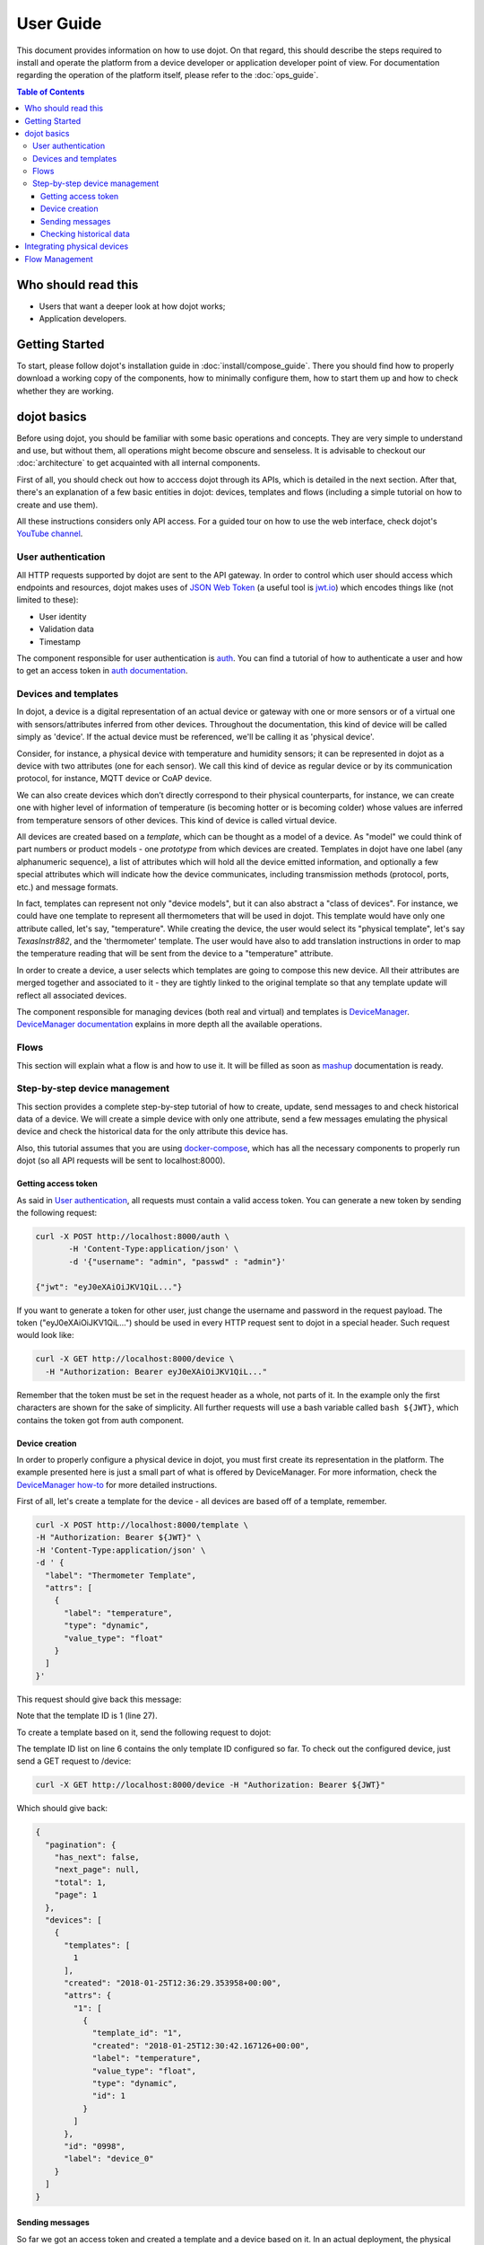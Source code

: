 User Guide
==========

This document provides information on how to use dojot. On that regard, this
should describe the steps required to install and operate the platform from a
device developer or application developer point of view. For documentation
regarding the operation of the platform itself, please refer to the
:doc:`ops_guide`.

.. contents:: Table of Contents
  :local:

Who should read this
--------------------

- Users that want a deeper look at how dojot works;
- Application developers.


Getting Started
---------------

To start, please follow dojot's installation guide in
:doc:`install/compose_guide`. There you should find how to properly download a
working copy of the components, how to minimally configure them, how to start
them up and how to check whether they are working.

dojot basics
------------

Before using dojot, you should be familiar with some basic operations and
concepts. They are very simple to understand and use, but without them, all
operations might become obscure and senseless. It is advisable to checkout our
:doc:`architecture` to get acquainted with all internal components.

First of all, you should check out how to acccess dojot through its APIs, which
is detailed in the next section. After that, there's an explanation of a few
basic entities in dojot: devices, templates and flows (including a simple
tutorial on how to create and use them).

All these instructions considers only API access. For a guided tour on how to
use the web interface, check dojot's `YouTube channel`_.

User authentication
*******************

All HTTP requests supported by dojot are sent to the API gateway. In order to
control which user should access which endpoints and resources, dojot makes
uses of `JSON Web Token`_ (a useful tool is `jwt.io`_) which encodes things
like (not limited to these):

- User identity
- Validation data
- Timestamp

The component responsible for user authentication is `auth`_. You can find a
tutorial of how to authenticate a user and how to get an access token in `auth
documentation`_.


Devices and templates
*********************

In dojot, a device is a digital representation of an actual device or gateway
with one or more sensors or of a virtual one with sensors/attributes inferred
from other devices. Throughout the documentation, this kind of device will be
called simply as 'device'. If the actual device must be referenced, we'll be
calling it as 'physical device'.

Consider, for instance, a physical device with temperature and humidity
sensors; it can be represented in dojot as a device with two attributes (one
for each sensor). We call this kind of device as regular device or by its
communication protocol, for instance, MQTT device or CoAP device.

We can also create devices which don’t directly correspond to their physical
counterparts, for instance, we can create one with higher level of information
of temperature (is becoming hotter or is becoming colder) whose values are
inferred from temperature sensors of other devices. This kind of device is
called virtual device.

All devices are created based on a *template*, which can be thought as a model
of a device. As "model" we could think of part numbers or product models - one
*prototype* from which devices are created. Templates in dojot have one label
(any alphanumeric sequence), a list of attributes which will hold all the
device emitted information, and optionally a few special attributes which will
indicate how the device communicates, including transmission methods (protocol,
ports, etc.) and message formats.

In fact, templates can represent not only "device models", but it can also
abstract a "class of devices". For instance, we could have one template to
represent all thermometers that will be used in dojot. This template would have
only one attribute called, let's say, "temperature". While creating the device,
the user would select its "physical template", let's say *TexasInstr882*, and
the 'thermometer' template. The user would have also to add translation
instructions in order to map the temperature reading that will be sent from the
device to a "temperature" attribute.

In order to create a device, a user selects which templates are going to
compose this new device. All their attributes are merged together and
associated to it - they are tightly linked to the original template so that any
template update will reflect all associated devices.

The component responsible for managing devices (both real and virtual) and
templates is `DeviceManager`_. `DeviceManager documentation`_ explains in more
depth all the available operations.


Flows
*****

This section will explain what a flow is and how to use it. It will be filled
as soon as `mashup`_ documentation is ready.

Step-by-step device management
******************************

This section provides a complete step-by-step tutorial of how to create,
update, send messages to and check historical data of a device. We will create
a simple device with only one attribute, send a few messages emulating the
physical device and check the historical data for the only attribute this
device has.

Also, this tutorial assumes that you are using `docker-compose`_, which has all
the necessary components to properly run dojot (so all API requests will be
sent to localhost:8000).

Getting access token
++++++++++++++++++++

As said in `User authentication`_, all requests must contain a valid access
token. You can generate a new token by sending the following request:

.. code-block:: bash

  curl -X POST http://localhost:8000/auth \
         -H 'Content-Type:application/json' \
         -d '{"username": "admin", "passwd" : "admin"}'

  {"jwt": "eyJ0eXAiOiJKV1QiL..."}

If you want to generate a token for other user, just change the username and
password in the request payload. The token ("eyJ0eXAiOiJKV1QiL...") should be
used in every HTTP request sent to dojot in a special header. Such request
would look like:

.. code-block:: bash 

   curl -X GET http://localhost:8000/device \
     -H "Authorization: Bearer eyJ0eXAiOiJKV1QiL..." 

Remember that the token must be set in the request header as a whole, not parts
of it. In the example only the first characters are shown for the sake of
simplicity. All further requests will use a bash variable called ``bash
${JWT}``, which contains the token got from auth component.


Device creation
+++++++++++++++

In order to properly configure a physical device in dojot, you must first
create its representation in the platform. The example presented here is just a
small part of what is offered by DeviceManager. For more information, check the
`DeviceManager how-to`_ for more detailed instructions.

First of all, let's create a template for the device - all devices are based
off of a template, remember.

.. code-block:: bash

    curl -X POST http://localhost:8000/template \
    -H "Authorization: Bearer ${JWT}" \
    -H 'Content-Type:application/json' \
    -d ' {
      "label": "Thermometer Template",
      "attrs": [
        {
          "label": "temperature",
          "type": "dynamic",
          "value_type": "float"
        }
      ]
    }'

This request should give back this message:


.. code-block:: json
   :linenos:

    {
      "result": "ok",
      "template": {
        "created": "2018-01-25T12:30:42.164695+00:00",
        "data_attrs": [
          {
            "template_id": "1",
            "created": "2018-01-25T12:30:42.167126+00:00",
            "label": "temperature",
            "value_type": "float",
            "type": "dynamic",
            "id": 1
          }
        ],
        "label": "Thermometer Template",
        "config_attrs": [],
        "attrs": [
          {
            "template_id": "1",
            "created": "2018-01-25T12:30:42.167126+00:00",
            "label": "temperature",
            "value_type": "float",
            "type": "dynamic",
            "id": 1
          }
        ],
        "id": 1
      }
    }

Note that the template ID is 1 (line 27).

To create a template based on it, send the following request to dojot:

.. code-block:: bash
    :linenos:

    curl -X POST http://localhost:8000/device \
    -H "Authorization: Bearer ${JWT}" \
    -H 'Content-Type:application/json' \
    -d ' {
      "templates": [
        "1"
      ],
      "label": "device"
    }'


The template ID list on line 6 contains the only template ID configured so far.
To check out the configured device, just send a GET request to /device:

.. code-block:: bash

    curl -X GET http://localhost:8000/device -H "Authorization: Bearer ${JWT}"


Which should give back:

.. code-block:: bash

    {
      "pagination": {
        "has_next": false,
        "next_page": null,
        "total": 1,
        "page": 1
      },
      "devices": [
        {
          "templates": [
            1
          ],
          "created": "2018-01-25T12:36:29.353958+00:00",
          "attrs": {
            "1": [
              {
                "template_id": "1",
                "created": "2018-01-25T12:30:42.167126+00:00",
                "label": "temperature",
                "value_type": "float",
                "type": "dynamic",
                "id": 1
              }
            ]
          },
          "id": "0998",
          "label": "device_0"
        }
      ]
    }


Sending messages
++++++++++++++++

So far we got an access token and created a template and a device based on it.
In an actual deployment, the physical device would send messages to dojot with
all its attributes and their current values. For this tutorial we will send
MQTT messages by hand to the platform, emulating such physical device. For
that, we will use mosquitto_pub from Mosquitto project.

.. ATTENTION::
    Some Linux distributions, Ubuntu in particular, have two packages for
    `mosquitto`_ - one containing tools to access it (i.e. mosquitto_pub and
    mosquitto_sub for publishing messages and subscribing to topics) and
    another one containing the MQTT broker. In this tutorial, only the tools
    are going to be used. Please check if MQTT broker is not running before 
    starting dojot (by running commands like ``ps aux | grep mosquitto``).


The dojot compatible format for messages sent by devices is a simple key-value 
JSON, such as:

.. code-block:: json

    {
      "temperature" : 10.6
    }

Let's send this message to dojot:

.. code-block:: bash

  mosquitto_pub -t /admin/0998/attrs -m '{"temperature": 10.6}'

If there is no output, the message was sent to MQTT broker. The topic is build 
from the following information:

- admin: user tenant. This is retrieved from "service" attribute from user
  configuration.
- 0998: device ID. This is retrieved from the device itself. It is returned
  when the device is created or read from /device endpoint.

To check if it was correctly processed by dojot, send the following request:

.. code-block:: bash
    
    curl -X POST http://localhost:8000/metric/v2/entities/0998 \
    -H "Authorization: Bearer ${JWT}" \
    -H "Fiware-Service: admin" \
    -H "Fiware-ServicePath:/"


This would result in the following message:

.. code-block:: json

    {
      "id": "0998",
      "type": "template_1",
      "temperature": {
        "type": "Number",
        "value": 10.6,
        "metadata": {}
      }
    }

.. NOTE:: The device type is a string formed by "template\_" concatenated with 
  all template IDs that form it.

For more information on how dojot deals with data sent from devices, check the
`Integrating physical devices`_ section.

Checking historical data
++++++++++++++++++++++++

In order to check all values that were sent from a device for a particular
attribute, you could use the `history APIs`_. Let's first send a few other
values to dojot so we can get a few more interesting results:


.. code-block:: bash

  mosquitto_pub -t /admin/0998/attrs -m '{"temperature": 10.6}'
  mosquitto_pub -t /admin/0998/attrs -m '{"temperature": 15.6}'
  mosquitto_pub -t /admin/0998/attrs -m '{"temperature": 36.5}'


To retrieve all values sent for temperature attribute of this device:

.. code-block:: bash

  curl -X GET http://localhost:8000/history/STH/v1/contextEntities/type/template_1/id/0998/attributes/temperature?lastN=3 \
    -H "Authorization: Bearer ${JWT}" \
    -H "Fiware-Service:admin"\
    -H "Fiware-ServicePath:/"

The history endpoint is built from these values:

- ``.../type/template_1/id/0998/...``: the device type is ``template_1`` - this
  is retrieved from the ``type`` attribute from the device. Same for the ID
  (``0998``)
- ``.../attributes/temperature?lastN=3``: the requested attribute is
  temperature and it should get the last 3 values. More operators are available
  in `STH data retrieval`_

  The request should result in the following message:

.. code-block:: json

  {
    "contextResponses": [
      {
        "contextElement": {
          "attributes": [
            {
              "name": "temperature",
              "values": [
                {
                  "recvTime": "2018-01-25T14:57:21.027Z",
                  "attrType": "Number",
                  "attrValue": 10.6
                },
                {
                  "recvTime": "2018-01-25T14:57:21.063Z",
                  "attrType": "Number",
                  "attrValue": 15.6
                },
                {
                  "recvTime": "2018-01-25T14:57:21.701Z",
                  "attrType": "Number",
                  "attrValue": 36.5
                }
              ]
            }
          ],
          "id": "0998",
          "isPattern": false,
          "type": "template_1"
        },
        "statusCode": {
          "code": "200",
          "reasonPhrase": "OK"
        }
      }
    ]
  }

This message contains all previously sent values. More information about what
can be done with historical data can be found in `STH documentation`_.


Integrating physical devices
----------------------------

This section should detail how to integrate a new device with the system. That
should encompass the both the communication requirements imposed on the device
in order to allow its usage with the platform, as well as the steps (if any,
depending on the protocol used) to configure this new device within the
platform.

This could also explain (if indeed implemented) the device management
functionalities made available by the platform to the device developer.

Regarding the requirements imposed on the devices, it is forseen that, for each
communication scheme (protocol/serialization format) offically supported by the
platform, a step by step guide on how to "develop" a device is supplied. Such
guide can, if applicable, make use of a platform-provided library or SDK.


Flow Management
---------------

Moving to the perspective of an aplication developer, this section should list
and explain the usage of the information flow configuration process within the
platform - how to use the provided gui, high level description of the APIs that
can be used to configure such flows, available actions to be used when building
the flows, so on and so forth.



.. _YouTube channel: https://www.youtube.com/channel/UCK1iQ-d-K-O2mOLahPOoe6w
.. _JSON Web Token: https://tools.ietf.org/html/rfc7519
.. _jwt.io: https://jwt.io/
.. _auth: https://github.com/dojot/auth
.. _auth documentation: http://dojotdocs.readthedocs.io/projects/auth/
.. _docker-compose: https://github.com/dojot/docker-compose
.. _DeviceManager: https://github.com/dojot/device-manager
.. _DeviceManager documentation: http://dojotdocs.readthedocs.io/projects/DeviceManager/
.. _DeviceManager how-to: http://dojotdocs.readthedocs.io/projects/DeviceManager/en/latest/using-device-manager.html#using-devicemanager
.. _mashup: https://github.com/dojot/mashup
.. _mosquitto: https://projects.eclipse.org/projects/technology.mosquitto
.. _history APIs: https://github.com/telefonicaid/fiware-sth-comet
.. _STH documentation: https://github.com/telefonicaid/fiware-sth-comet#api-walkthrough
.. _STH data retrieval: https://github.com/telefonicaid/fiware-sth-comet/blob/master/doc/manuals/raw-data-retrieval.md